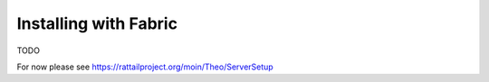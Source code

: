 
Installing with Fabric
======================

TODO

For now please see https://rattailproject.org/moin/Theo/ServerSetup
